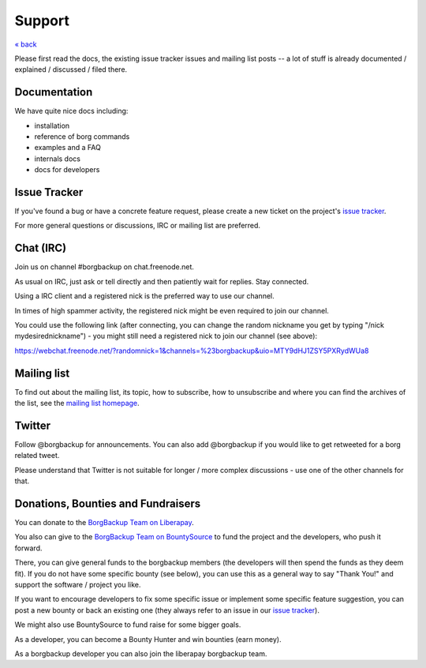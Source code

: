 Support
=======

`« back </>`_

Please first read the docs, the existing issue tracker issues and mailing
list posts -- a lot of stuff is already documented / explained / discussed /
filed there.

.. _docs:

Documentation
-------------

We have quite nice docs including:

- installation
- reference of borg commands
- examples and a FAQ
- internals docs
- docs for developers

.. _issue_tracker:

Issue Tracker
-------------

If you've found a bug or have a concrete feature request, please create a new
ticket on the project's `issue tracker
<https://www.github.com/borgbackup/borg/issues>`_.

For more general questions or discussions, IRC or mailing list are preferred.

.. _chat_irc:

Chat (IRC)
----------

Join us on channel #borgbackup on chat.freenode.net.

As usual on IRC, just ask or tell directly and then patiently wait for replies.
Stay connected.

Using a IRC client and a registered nick is the preferred way to use our channel.

In times of high spammer activity, the registered nick might be even required to
join our channel.

You could use the following link (after connecting, you can change the random
nickname you get by typing "/nick mydesirednickname") - you might still need a
registered nick to join our channel (see above):

https://webchat.freenode.net/?randomnick=1&channels=%23borgbackup&uio=MTY9dHJ1ZSY5PXRydWUa8

.. _mailing_list:

Mailing list
------------

To find out about the mailing list, its topic, how to subscribe, how to
unsubscribe and where you can find the archives of the list, see the
`mailing list homepage
<https://mail.python.org/mailman/listinfo/borgbackup>`_.

.. _twitter:

Twitter
-------

Follow @borgbackup for announcements. You can also add @borgbackup if you
would like to get retweeted for a borg related tweet.

Please understand that Twitter is not suitable for longer / more complex
discussions - use one of the other channels for that.

.. _bounties_and_fundraisers:
.. _funding:

Donations, Bounties and Fundraisers
-----------------------------------

You can donate to the `BorgBackup Team on Liberapay <https://liberapay.com/borgbackup/donate>`_.

You also can give to the `BorgBackup Team on BountySource <https://www.bountysource.com/teams/borgbackup>`_
to fund the project and the developers, who push it forward.

There, you can give general funds to the borgbackup members (the developers will
then spend the funds as they deem fit). If you do not have some specific bounty
(see below), you can use this as a general way to say "Thank You!" and support
the software / project you like.

If you want to encourage developers to fix some specific issue or implement some
specific feature suggestion, you can post a new bounty or back an existing one
(they always refer to an issue in our `issue tracker`_).

We might also use BountySource to fund raise for some bigger goals.

As a developer, you can become a Bounty Hunter and win bounties (earn money).

As a borgbackup developer you can also join the liberapay borgbackup team.
